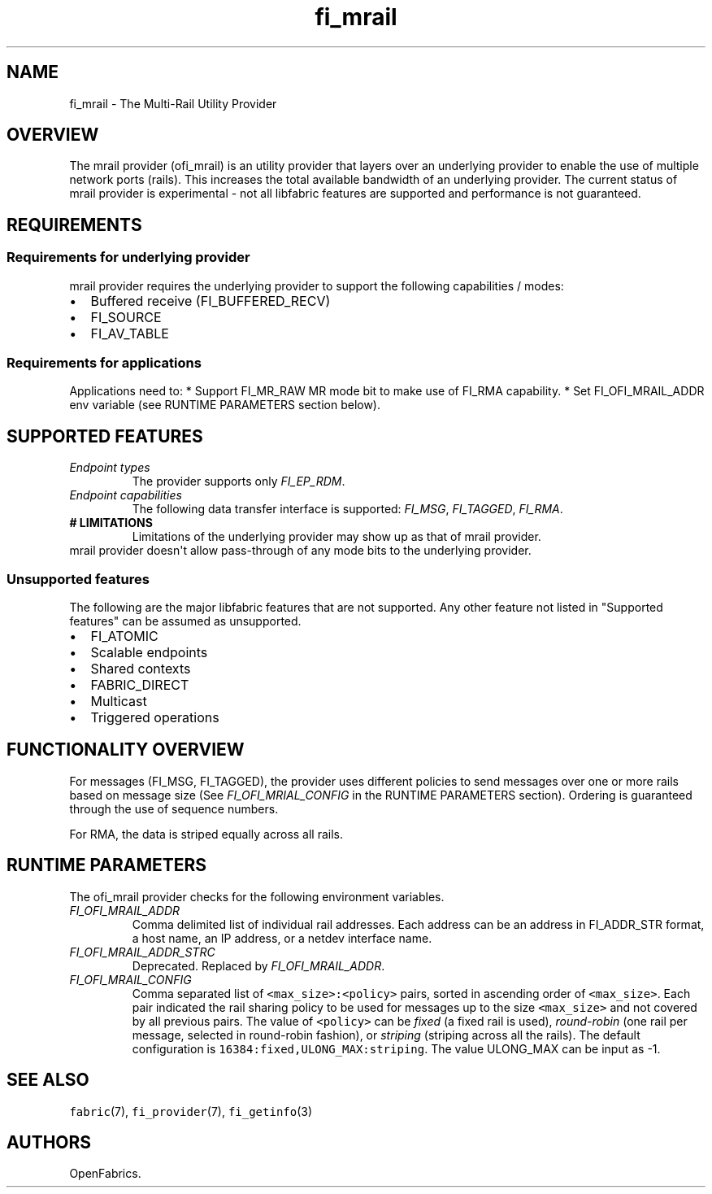 .\" Automatically generated by Pandoc 1.19.2.4
.\"
.TH "fi_mrail" "7" "2020\-04\-14" "Libfabric Programmer\[aq]s Manual" "Libfabric v1.12.1"
.hy
.SH NAME
.PP
fi_mrail \- The Multi\-Rail Utility Provider
.SH OVERVIEW
.PP
The mrail provider (ofi_mrail) is an utility provider that layers over
an underlying provider to enable the use of multiple network ports
(rails).
This increases the total available bandwidth of an underlying provider.
The current status of mrail provider is experimental \- not all
libfabric features are supported and performance is not guaranteed.
.SH REQUIREMENTS
.SS Requirements for underlying provider
.PP
mrail provider requires the underlying provider to support the following
capabilities / modes:
.IP \[bu] 2
Buffered receive (FI_BUFFERED_RECV)
.IP \[bu] 2
FI_SOURCE
.IP \[bu] 2
FI_AV_TABLE
.SS Requirements for applications
.PP
Applications need to: * Support FI_MR_RAW MR mode bit to make use of
FI_RMA capability.
* Set FI_OFI_MRAIL_ADDR env variable (see RUNTIME PARAMETERS section
below).
.SH SUPPORTED FEATURES
.TP
.B \f[I]Endpoint types\f[]
The provider supports only \f[I]FI_EP_RDM\f[].
.RS
.RE
.TP
.B \f[I]Endpoint capabilities\f[]
The following data transfer interface is supported: \f[I]FI_MSG\f[],
\f[I]FI_TAGGED\f[], \f[I]FI_RMA\f[].
.RS
.RE
.TP
.B # LIMITATIONS
Limitations of the underlying provider may show up as that of mrail
provider.
.RS
.RE
mrail provider doesn\[aq]t allow pass\-through of any mode bits to the
underlying provider.
.RS
.RE
.SS Unsupported features
.PP
The following are the major libfabric features that are not supported.
Any other feature not listed in "Supported features" can be assumed as
unsupported.
.IP \[bu] 2
FI_ATOMIC
.IP \[bu] 2
Scalable endpoints
.IP \[bu] 2
Shared contexts
.IP \[bu] 2
FABRIC_DIRECT
.IP \[bu] 2
Multicast
.IP \[bu] 2
Triggered operations
.SH FUNCTIONALITY OVERVIEW
.PP
For messages (FI_MSG, FI_TAGGED), the provider uses different policies
to send messages over one or more rails based on message size (See
\f[I]FI_OFI_MRIAL_CONFIG\f[] in the RUNTIME PARAMETERS section).
Ordering is guaranteed through the use of sequence numbers.
.PP
For RMA, the data is striped equally across all rails.
.SH RUNTIME PARAMETERS
.PP
The ofi_mrail provider checks for the following environment variables.
.TP
.B \f[I]FI_OFI_MRAIL_ADDR\f[]
Comma delimited list of individual rail addresses.
Each address can be an address in FI_ADDR_STR format, a host name, an IP
address, or a netdev interface name.
.RS
.RE
.TP
.B \f[I]FI_OFI_MRAIL_ADDR_STRC\f[]
Deprecated.
Replaced by \f[I]FI_OFI_MRAIL_ADDR\f[].
.RS
.RE
.TP
.B \f[I]FI_OFI_MRAIL_CONFIG\f[]
Comma separated list of \f[C]<max_size>:<policy>\f[] pairs, sorted in
ascending order of \f[C]<max_size>\f[].
Each pair indicated the rail sharing policy to be used for messages up
to the size \f[C]<max_size>\f[] and not covered by all previous pairs.
The value of \f[C]<policy>\f[] can be \f[I]fixed\f[] (a fixed rail is
used), \f[I]round\-robin\f[] (one rail per message, selected in
round\-robin fashion), or \f[I]striping\f[] (striping across all the
rails).
The default configuration is \f[C]16384:fixed,ULONG_MAX:striping\f[].
The value ULONG_MAX can be input as \-1.
.RS
.RE
.SH SEE ALSO
.PP
\f[C]fabric\f[](7), \f[C]fi_provider\f[](7), \f[C]fi_getinfo\f[](3)
.SH AUTHORS
OpenFabrics.
